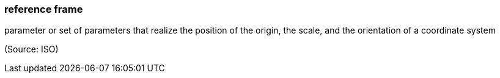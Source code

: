 === reference frame

parameter or set of parameters that realize the position of the origin, the scale, and the orientation of a coordinate system

(Source: ISO)

